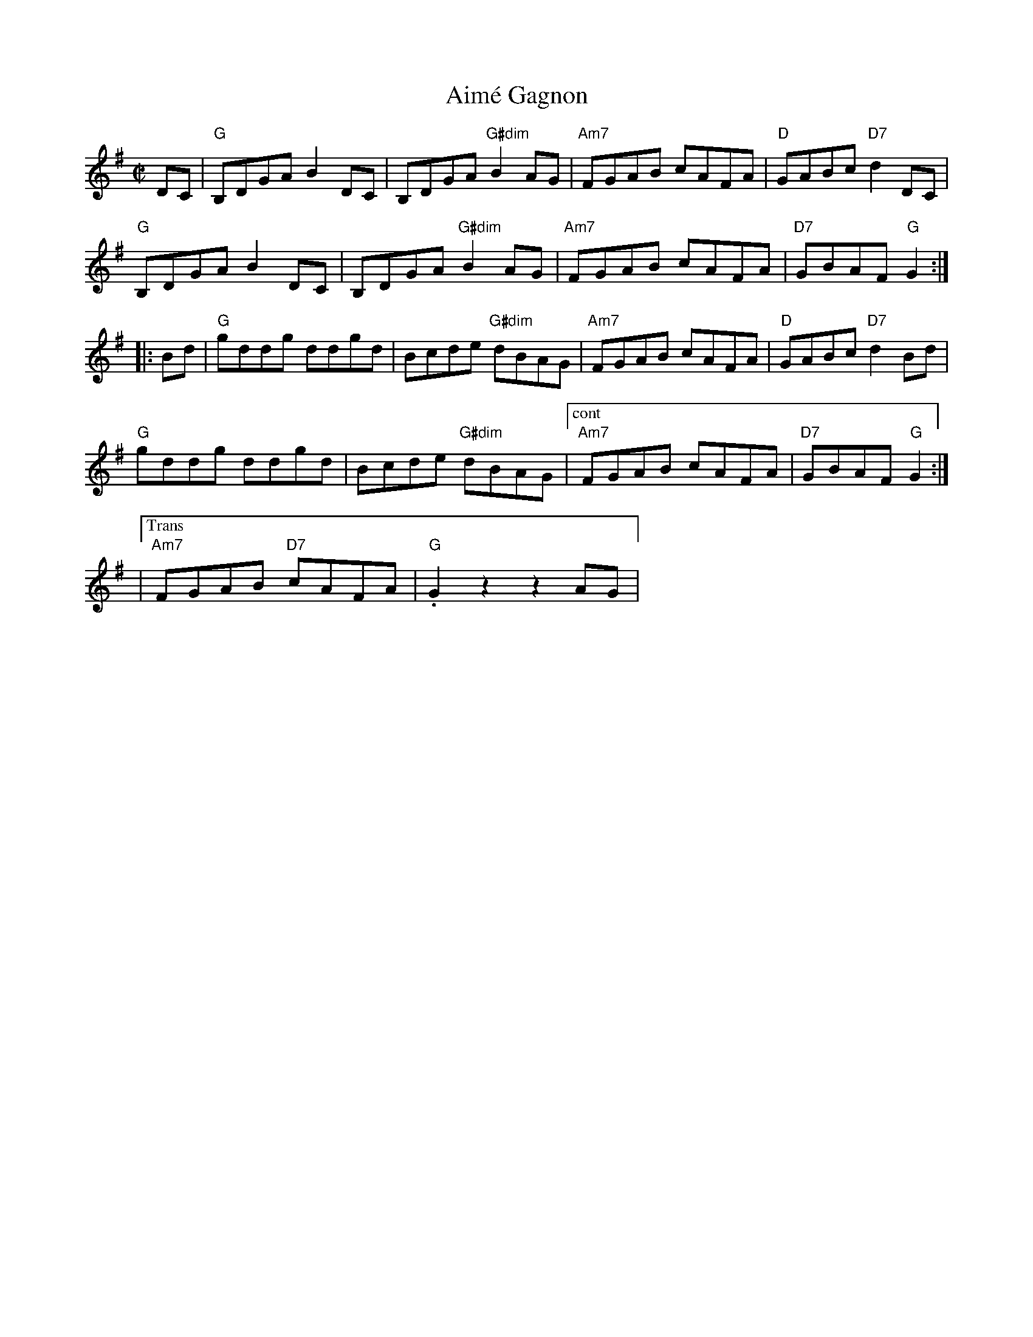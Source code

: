 X:1
$SmallLMargin
$SmallRMargin
T: Aim\'e Gagnon
M: C|
L: 1/8
R: reel
K:G
DC|"G"B,DGA B2DC|B,DGA "G#dim"B2AG|"Am7"FGAB cAFA|"D"GABc "D7"d2DC|
"G"B,DGA B2DC|B,DGA "G#dim"B2AG|"Am7"FGAB cAFA|"D7"GBAF "G"G2:|
|:Bd|"G"gddg ddgd|Bcde "G#dim"dBAG| "Am7"FGAB cAFA|"D"GABc "D7"d2Bd|
"G"gddg ddgd|Bcde "G#dim"dBAG|["cont" "Am7"FGAB cAFA|"D7"GBAF "G"G2:|
|["Trans""Am7"FGAB "D7"cAFA|"G".G2z2z2AG|

